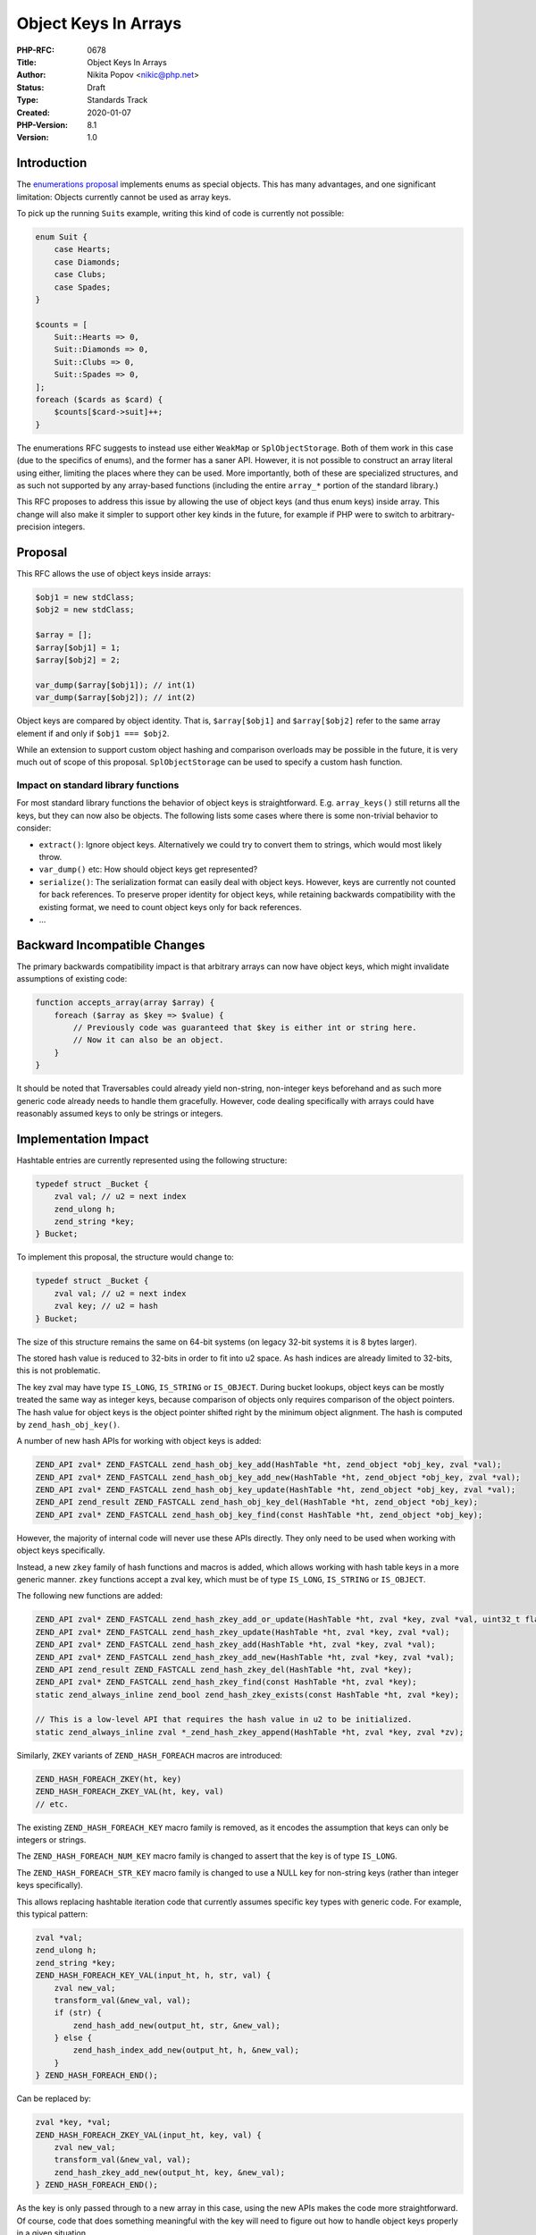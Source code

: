 Object Keys In Arrays
=====================

:PHP-RFC: 0678
:Title: Object Keys In Arrays
:Author: Nikita Popov <nikic@php.net>
:Status: Draft
:Type: Standards Track
:Created: 2020-01-07
:PHP-Version: 8.1
:Version: 1.0

Introduction
------------

The `enumerations proposal </rfc/enumerations>`__ implements enums as
special objects. This has many advantages, and one significant
limitation: Objects currently cannot be used as array keys.

To pick up the running ``Suit``\ s example, writing this kind of code is
currently not possible:

.. code:: php

   enum Suit {
       case Hearts;
       case Diamonds;
       case Clubs;
       case Spades;
   }

   $counts = [
       Suit::Hearts => 0,
       Suit::Diamonds => 0,
       Suit::Clubs => 0,
       Suit::Spades => 0,
   ];
   foreach ($cards as $card) {
       $counts[$card->suit]++;
   }

The enumerations RFC suggests to instead use either ``WeakMap`` or
``SplObjectStorage``. Both of them work in this case (due to the
specifics of enums), and the former has a saner API. However, it is not
possible to construct an array literal using either, limiting the places
where they can be used. More importantly, both of these are specialized
structures, and as such not supported by any array-based functions
(including the entire ``array_*`` portion of the standard library.)

This RFC proposes to address this issue by allowing the use of object
keys (and thus enum keys) inside array. This change will also make it
simpler to support other key kinds in the future, for example if PHP
were to switch to arbitrary-precision integers.

Proposal
--------

This RFC allows the use of object keys inside arrays:

.. code:: php

   $obj1 = new stdClass;
   $obj2 = new stdClass;

   $array = [];
   $array[$obj1] = 1;
   $array[$obj2] = 2;

   var_dump($array[$obj1]); // int(1)
   var_dump($array[$obj2]); // int(2)

Object keys are compared by object identity. That is, ``$array[$obj1]``
and ``$array[$obj2]`` refer to the same array element if and only if
``$obj1 === $obj2``.

While an extension to support custom object hashing and comparison
overloads may be possible in the future, it is very much out of scope of
this proposal. ``SplObjectStorage`` can be used to specify a custom hash
function.

Impact on standard library functions
~~~~~~~~~~~~~~~~~~~~~~~~~~~~~~~~~~~~

For most standard library functions the behavior of object keys is
straightforward. E.g. ``array_keys()`` still returns all the keys, but
they can now also be objects. The following lists some cases where there
is some non-trivial behavior to consider:

-  ``extract()``: Ignore object keys. Alternatively we could try to
   convert them to strings, which would most likely throw.
-  ``var_dump()`` etc: How should object keys get represented?
-  ``serialize()``: The serialization format can easily deal with object
   keys. However, keys are currently not counted for back references. To
   preserve proper identity for object keys, while retaining backwards
   compatibility with the existing format, we need to count object keys
   only for back references.
-  ...

Backward Incompatible Changes
-----------------------------

The primary backwards compatibility impact is that arbitrary arrays can
now have object keys, which might invalidate assumptions of existing
code:

.. code:: php

   function accepts_array(array $array) {
       foreach ($array as $key => $value) {
           // Previously code was guaranteed that $key is either int or string here.
           // Now it can also be an object.
       }
   }

It should be noted that Traversables could already yield non-string,
non-integer keys beforehand and as such more generic code already needs
to handle them gracefully. However, code dealing specifically with
arrays could have reasonably assumed keys to only be strings or
integers.

Implementation Impact
---------------------

Hashtable entries are currently represented using the following
structure:

.. code:: c

   typedef struct _Bucket {
       zval val; // u2 = next index
       zend_ulong h;
       zend_string *key;
   } Bucket;

To implement this proposal, the structure would change to:

.. code:: c

   typedef struct _Bucket {
       zval val; // u2 = next index
       zval key; // u2 = hash
   } Bucket;

The size of this structure remains the same on 64-bit systems (on legacy
32-bit systems it is 8 bytes larger).

The stored hash value is reduced to 32-bits in order to fit into u2
space. As hash indices are already limited to 32-bits, this is not
problematic.

The key zval may have type ``IS_LONG``, ``IS_STRING`` or ``IS_OBJECT``.
During bucket lookups, object keys can be mostly treated the same way as
integer keys, because comparison of objects only requires comparison of
the object pointers. The hash value for object keys is the object
pointer shifted right by the minimum object alignment. The hash is
computed by ``zend_hash_obj_key()``.

A number of new hash APIs for working with object keys is added:

.. code:: c

   ZEND_API zval* ZEND_FASTCALL zend_hash_obj_key_add(HashTable *ht, zend_object *obj_key, zval *val);
   ZEND_API zval* ZEND_FASTCALL zend_hash_obj_key_add_new(HashTable *ht, zend_object *obj_key, zval *val);
   ZEND_API zval* ZEND_FASTCALL zend_hash_obj_key_update(HashTable *ht, zend_object *obj_key, zval *val);
   ZEND_API zend_result ZEND_FASTCALL zend_hash_obj_key_del(HashTable *ht, zend_object *obj_key);
   ZEND_API zval* ZEND_FASTCALL zend_hash_obj_key_find(const HashTable *ht, zend_object *obj_key);

However, the majority of internal code will never use these APIs
directly. They only need to be used when working with object keys
specifically.

Instead, a new ``zkey`` family of hash functions and macros is added,
which allows working with hash table keys in a more generic manner.
``zkey`` functions accept a zval key, which must be of type ``IS_LONG``,
``IS_STRING`` or ``IS_OBJECT``.

The following new functions are added:

.. code:: c

   ZEND_API zval* ZEND_FASTCALL zend_hash_zkey_add_or_update(HashTable *ht, zval *key, zval *val, uint32_t flag);
   ZEND_API zval* ZEND_FASTCALL zend_hash_zkey_update(HashTable *ht, zval *key, zval *val);
   ZEND_API zval* ZEND_FASTCALL zend_hash_zkey_add(HashTable *ht, zval *key, zval *val);
   ZEND_API zval* ZEND_FASTCALL zend_hash_zkey_add_new(HashTable *ht, zval *key, zval *val);
   ZEND_API zend_result ZEND_FASTCALL zend_hash_zkey_del(HashTable *ht, zval *key);
   ZEND_API zval* ZEND_FASTCALL zend_hash_zkey_find(const HashTable *ht, zval *key);
   static zend_always_inline zend_bool zend_hash_zkey_exists(const HashTable *ht, zval *key);

   // This is a low-level API that requires the hash value in u2 to be initialized.
   static zend_always_inline zval *_zend_hash_zkey_append(HashTable *ht, zval *key, zval *zv);

Similarly, ``ZKEY`` variants of ``ZEND_HASH_FOREACH`` macros are
introduced:

.. code:: c

   ZEND_HASH_FOREACH_ZKEY(ht, key)
   ZEND_HASH_FOREACH_ZKEY_VAL(ht, key, val)
   // etc.

The existing ``ZEND_HASH_FOREACH_KEY`` macro family is removed, as it
encodes the assumption that keys can only be integers or strings.

The ``ZEND_HASH_FOREACH_NUM_KEY`` macro family is changed to assert that
the key is of type ``IS_LONG``.

The ``ZEND_HASH_FOREACH_STR_KEY`` macro family is changed to use a NULL
key for non-string keys (rather than integer keys specifically).

This allows replacing hashtable iteration code that currently assumes
specific key types with generic code. For example, this typical pattern:

.. code:: c

   zval *val;
   zend_ulong h;
   zend_string *key;
   ZEND_HASH_FOREACH_KEY_VAL(input_ht, h, str, val) {
       zval new_val;
       transform_val(&new_val, val);
       if (str) {
           zend_hash_add_new(output_ht, str, &new_val);
       } else {
           zend_hash_index_add_new(output_ht, h, &new_val);
       }
   } ZEND_HASH_FOREACH_END();

Can be replaced by:

.. code:: c

   zval *key, *val;
   ZEND_HASH_FOREACH_ZKEY_VAL(input_ht, key, val) {
       zval new_val;
       transform_val(&new_val, val);
       zend_hash_zkey_add_new(output_ht, key, &new_val);
   } ZEND_HASH_FOREACH_END();

As the key is only passed through to a new array in this case, using the
new APIs makes the code more straightforward. Of course, code that does
something meaningful with the key will need to figure out how to handle
object keys properly in a given situation.

The new macros can be polyfilled for older PHP versions, which is also
why this introduces new macros rather than modifying existing ones.

The ``zend_hash_get_current_key(_ex)`` function is removed. Instead, one
of the following two functions can be used (where the former already
exists on older PHP versions, while the latter is more efficient):

.. code:: c

   /* This function populates `key` with a copy of the key, or a null zval if exhausted. */
   ZEND_API void  ZEND_FASTCALL zend_hash_get_current_key_zval_ex(const HashTable *ht, zval *key, HashPosition *pos);

   /* This function returns the key zval directly, or NULL if exhausted. */
   ZEND_API zval* ZEND_FASTCALL zend_hash_get_current_zkey(const HashTable *ht, HashPosition *pos); 

The ``zend_hash_get_current_key_type(_ex)`` function and the
``HASH_KEY_IS_LONG``, ``HASH_KEY_IS_STRING`` and
``HASH_KEY_NON_EXISTENT`` constants are also removed, and should be
replaced by taking the type of the key zval.

Vote
----

Yes/No.

Additional Metadata
-------------------

:Implementation: https://github.com/php/php-src/pull/6588
:Original Authors: Nikita Popov nikic@php.net
:Original PHP Version: PHP 8.1
:Slug: object_keys_in_arrays
:Wiki URL: https://wiki.php.net/rfc/object_keys_in_arrays
